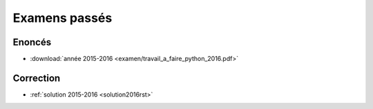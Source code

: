 
.. _l-examens:

Examens passés
==============

Enoncés
+++++++

* :download:`année 2015-2016 <examen/travail_a_faire_python_2016.pdf>` 


Correction
++++++++++

* :ref:`solution 2015-2016 <solution2016rst>`
